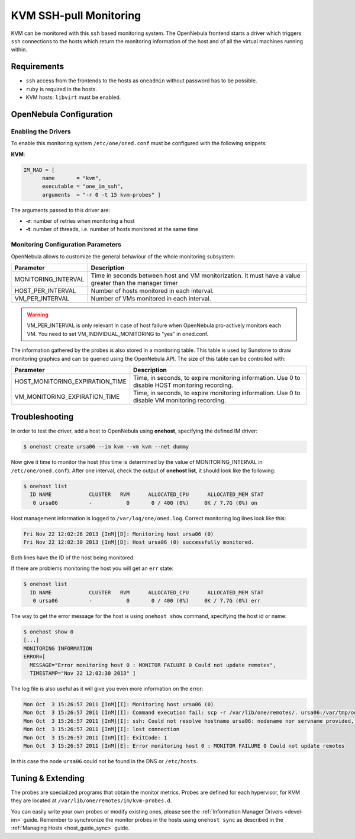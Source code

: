 .. _imsshpullg:

================================
KVM SSH-pull Monitoring
================================

KVM can be monitored with this ``ssh`` based monitoring system. The OpenNebula frontend starts a driver which triggers ``ssh`` connections to the hosts which return the monitoring information of the host and of all the virtual machines running within.

Requirements
============

-  ``ssh`` access from the frontends to the hosts as ``oneadmin`` without password has to be possible.
-  ``ruby`` is required in the hosts.
-  KVM hosts: ``libvirt`` must be enabled.

OpenNebula Configuration
========================

Enabling the Drivers
--------------------

To enable this monitoring system ``/etc/one/oned.conf`` must be configured with the following snippets:

**KVM**:

.. code::

    IM_MAD = [
          name       = "kvm",
          executable = "one_im_ssh",
          arguments  = "-r 0 -t 15 kvm-probes" ]

The arguments passed to this driver are:

-  **-r**: number of retries when monitoring a host
-  **-t**: number of threads, i.e. number of hosts monitored at the same time

Monitoring Configuration Parameters
-----------------------------------

OpenNebula allows to customize the general behaviour of the whole monitoring subsystem:

+------------------------+-----------------------------------------------------------------------------------------------------------+
| Parameter              | Description                                                                                               |
+========================+===========================================================================================================+
| MONITORING\_INTERVAL   | Time in seconds between host and VM monitorization. It must have a value greater than the manager timer   |
+------------------------+-----------------------------------------------------------------------------------------------------------+
| HOST\_PER\_INTERVAL    | Number of hosts monitored in each interval.                                                               |
+------------------------+-----------------------------------------------------------------------------------------------------------+
| VM\_PER\_INTERVAL      | Number of VMs monitored in each interval.                                                                 |
+------------------------+-----------------------------------------------------------------------------------------------------------+

.. warning:: VM\_PER\_INTERVAL is only relevant in case of host failure when OpenNebula pro-actively monitors each VM. You need to set VM_INDIVIDUAL_MONITORING to "yes" in oned.conf.

The information gathered by the probes is also stored in a monitoring table. This table is used by Sunstone to draw monitoring graphics and can be queried using the OpenNebula API. The size of this table can be controlled with:

+--------------------------------------+---------------------------------------------------------------------------------------------------+
| Parameter                            | Description                                                                                       |
+======================================+===================================================================================================+
| HOST\_MONITORING\_EXPIRATION\_TIME   | Time, in seconds, to expire monitoring information. Use 0 to disable HOST monitoring recording.   |
+--------------------------------------+---------------------------------------------------------------------------------------------------+
| VM\_MONITORING\_EXPIRATION\_TIME     | Time, in seconds, to expire monitoring information. Use 0 to disable VM monitoring recording.     |
+--------------------------------------+---------------------------------------------------------------------------------------------------+

.. _imsshpullg_troubleshooting:

Troubleshooting
===============

In order to test the driver, add a host to OpenNebula using **onehost**, specifying the defined IM driver:

.. code::

    $ onehost create ursa06 --im kvm --vm kvm --net dummy

Now give it time to monitor the host (this time is determined by the value of MONITORING\_INTERVAL in ``/etc/one/oned.conf``). After one interval, check the output of **onehost list**, it should look like the following:

.. code::

    $ onehost list
      ID NAME            CLUSTER   RVM      ALLOCATED_CPU      ALLOCATED_MEM STAT
       0 ursa06          -           0       0 / 400 (0%)     0K / 7.7G (0%) on

Host management information is logged to ``/var/log/one/oned.log``. Correct monitoring log lines look like this:

.. code::

    Fri Nov 22 12:02:26 2013 [InM][D]: Monitoring host ursa06 (0)
    Fri Nov 22 12:02:30 2013 [InM][D]: Host ursa06 (0) successfully monitored.

Both lines have the ID of the host being monitored.

If there are problems monitoring the host you will get an ``err`` state:

.. code::

    $ onehost list
      ID NAME            CLUSTER   RVM      ALLOCATED_CPU      ALLOCATED_MEM STAT
       0 ursa06          -           0       0 / 400 (0%)     0K / 7.7G (0%) err

The way to get the error message for the host is using ``onehost show`` command, specifying the host id or name:

.. code::

    $ onehost show 0
    [...]
    MONITORING INFORMATION
    ERROR=[
      MESSAGE="Error monitoring host 0 : MONITOR FAILURE 0 Could not update remotes",
      TIMESTAMP="Nov 22 12:02:30 2013" ]

The log file is also useful as it will give you even more information on the error:

.. code::

    Mon Oct  3 15:26:57 2011 [InM][I]: Monitoring host ursa06 (0)
    Mon Oct  3 15:26:57 2011 [InM][I]: Command execution fail: scp -r /var/lib/one/remotes/. ursa06:/var/tmp/one
    Mon Oct  3 15:26:57 2011 [InM][I]: ssh: Could not resolve hostname ursa06: nodename nor servname provided, or not known
    Mon Oct  3 15:26:57 2011 [InM][I]: lost connection
    Mon Oct  3 15:26:57 2011 [InM][I]: ExitCode: 1
    Mon Oct  3 15:26:57 2011 [InM][E]: Error monitoring host 0 : MONITOR FAILURE 0 Could not update remotes

In this case the node ``ursa06`` could not be found in the DNS or ``/etc/hosts``.

Tuning & Extending
==================

The probes are specialized programs that obtain the monitor metrics. Probes are defined for each hypervisor, for KVM they are located at ``/var/lib/one/remotes/im/kvm-probes.d``.

You can easily write your own probes or modify existing ones, please see the :ref:`Information Manager Drivers <devel-im>` guide. Remember to synchronize the monitor probes in the hosts using ``onehost sync`` as described in the :ref:`Managing Hosts <host_guide_sync>` guide.

